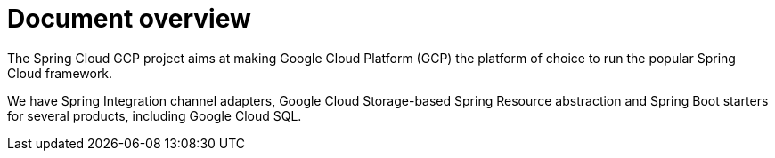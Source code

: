 = Document overview

The Spring Cloud GCP project aims at making Google Cloud Platform (GCP) the platform of choice to
run the popular Spring Cloud framework.

We have Spring Integration channel adapters, Google Cloud Storage-based Spring Resource abstraction
and Spring Boot starters for several products, including Google Cloud SQL.

